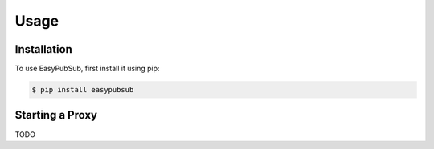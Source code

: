Usage
=====

.. _installation:

Installation
------------

To use EasyPubSub, first install it using pip:

.. code-block:: console

   $ pip install easypubsub

Starting a Proxy
----------------

TODO